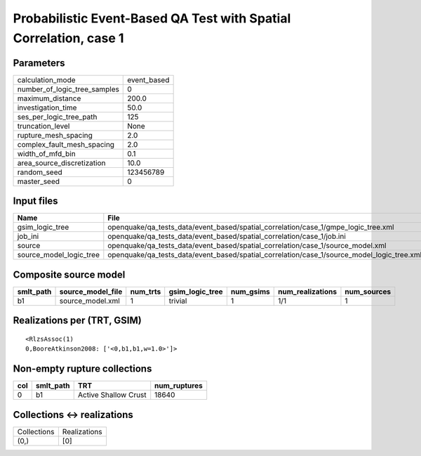 Probabilistic Event-Based QA Test with Spatial Correlation, case 1
==================================================================

Parameters
----------
============================ ===========
calculation_mode             event_based
number_of_logic_tree_samples 0          
maximum_distance             200.0      
investigation_time           50.0       
ses_per_logic_tree_path      125        
truncation_level             None       
rupture_mesh_spacing         2.0        
complex_fault_mesh_spacing   2.0        
width_of_mfd_bin             0.1        
area_source_discretization   10.0       
random_seed                  123456789  
master_seed                  0          
============================ ===========

Input files
-----------
======================= ==========================================================================================
Name                    File                                                                                      
======================= ==========================================================================================
gsim_logic_tree         openquake/qa_tests_data/event_based/spatial_correlation/case_1/gmpe_logic_tree.xml        
job_ini                 openquake/qa_tests_data/event_based/spatial_correlation/case_1/job.ini                    
source                  openquake/qa_tests_data/event_based/spatial_correlation/case_1/source_model.xml           
source_model_logic_tree openquake/qa_tests_data/event_based/spatial_correlation/case_1/source_model_logic_tree.xml
======================= ==========================================================================================

Composite source model
----------------------
========= ================= ======== =============== ========= ================ ===========
smlt_path source_model_file num_trts gsim_logic_tree num_gsims num_realizations num_sources
========= ================= ======== =============== ========= ================ ===========
b1        source_model.xml  1        trivial         1         1/1              1          
========= ================= ======== =============== ========= ================ ===========

Realizations per (TRT, GSIM)
----------------------------

::

  <RlzsAssoc(1)
  0,BooreAtkinson2008: ['<0,b1,b1,w=1.0>']>

Non-empty rupture collections
-----------------------------
=== ========= ==================== ============
col smlt_path TRT                  num_ruptures
=== ========= ==================== ============
0   b1        Active Shallow Crust 18640       
=== ========= ==================== ============

Collections <-> realizations
----------------------------
=========== ============
Collections Realizations
(0,)        [0]         
=========== ============